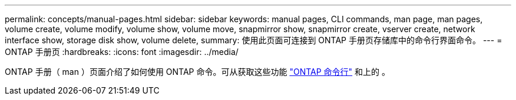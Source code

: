 ---
permalink: concepts/manual-pages.html 
sidebar: sidebar 
keywords: manual pages, CLI commands, man page, man pages, volume create, volume modify, volume show, volume move, snapmirror show, snapmirror create, vserver create, network interface show, storage disk show, volume delete, 
summary: 使用此页面可连接到 ONTAP 手册页存储库中的命令行界面命令。 
---
= ONTAP 手册页
:hardbreaks:
:icons: font
:imagesdir: ../media/


[role="lead"]
ONTAP 手册（ man ）页面介绍了如何使用 ONTAP 命令。可从获取这些功能 link:http://docs.netapp.com/ontap-9/topic/com.netapp.doc.dot-cm-cmpr-9101/man.html["ONTAP 命令行"] 和上的 。
